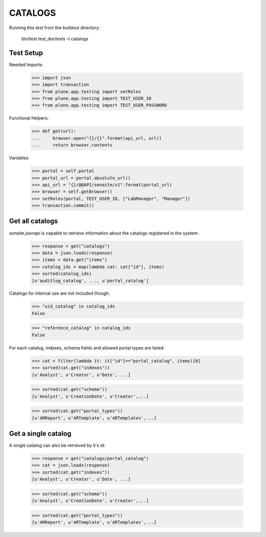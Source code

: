 CATALOGS
--------

Running this test from the buildout directory:

    bin/test test_doctests -t catalogs


Test Setup
~~~~~~~~~~

Needed Imports:

    >>> import json
    >>> import transaction
    >>> from plone.app.testing import setRoles
    >>> from plone.app.testing import TEST_USER_ID
    >>> from plone.app.testing import TEST_USER_PASSWORD

Functional Helpers:

    >>> def get(url):
    ...     browser.open("{}/{}".format(api_url, url))
    ...     return browser.contents


Variables:

    >>> portal = self.portal
    >>> portal_url = portal.absolute_url()
    >>> api_url = "{}/@@API/senaite/v1".format(portal_url)
    >>> browser = self.getBrowser()
    >>> setRoles(portal, TEST_USER_ID, ["LabManager", "Manager"])
    >>> transaction.commit()

Get all catalogs
~~~~~~~~~~~~~~~~

`senaite.jsonapi` is capable to retrieve information about the catalogs
registered in the system:

    >>> response = get("catalogs")
    >>> data = json.loads(response)
    >>> items = data.get("items")
    >>> catalog_ids = map(lambda cat: cat["id"], items)
    >>> sorted(catalog_ids)
    [u'auditlog_catalog', ..., u'portal_catalog']

Catalogs for internal use are not included though:

    >>> "uid_catalog" in catalog_ids
    False

    >>> "reference_catalog" in catalog_ids
    False

For each catalog, indexes, schema fields and allowed portal types are listed:

    >>> cat = filter(lambda it: it["id"]=="portal_catalog", items)[0]
    >>> sorted(cat.get("indexes"))
    [u'Analyst', u'Creator', u'Date', ...]

    >>> sorted(cat.get("schema"))
    [u'Analyst', u'CreationDate', u'Creator',...]

    >>> sorted(cat.get("portal_types"))
    [u'ARReport', u'ARTemplate', u'ARTemplates',...]


Get a single catalog
~~~~~~~~~~~~~~~~~~~~

A single catalog can also be retrieved by it's id:

    >>> response = get("catalogs/portal_catalog")
    >>> cat = json.loads(response)
    >>> sorted(cat.get("indexes"))
    [u'Analyst', u'Creator', u'Date', ...]

    >>> sorted(cat.get("schema"))
    [u'Analyst', u'CreationDate', u'Creator',...]

    >>> sorted(cat.get("portal_types"))
    [u'ARReport', u'ARTemplate', u'ARTemplates',...]
